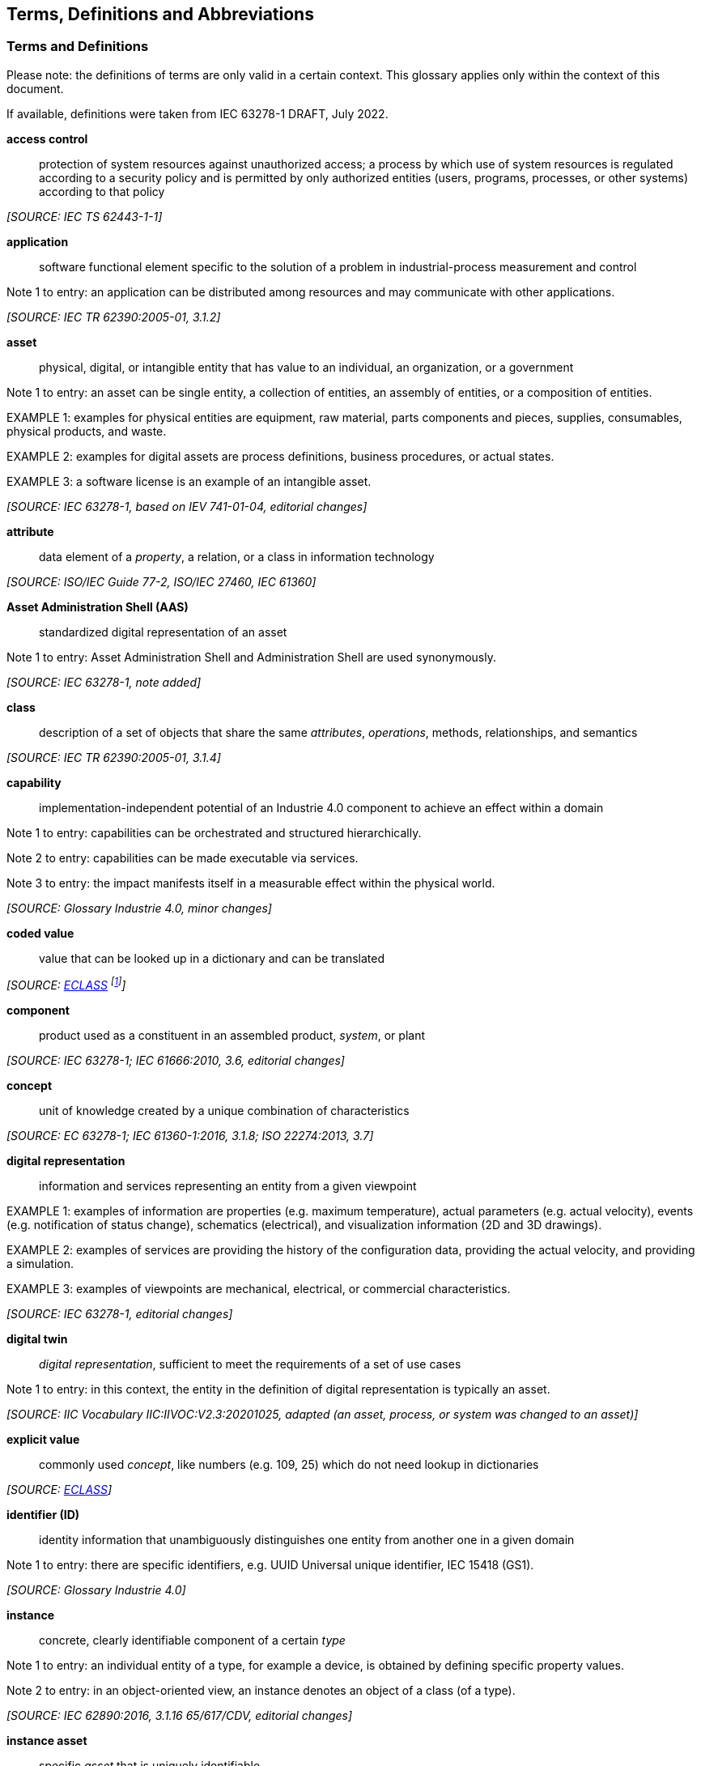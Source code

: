 ////
Copyright (c) 2023 Industrial Digital Twin Association

This work is licensed under a [Creative Commons Attribution 4.0 International License](
https://creativecommons.org/licenses/by/4.0/). 

SPDX-License-Identifier: CC-BY-4.0

Illustrations:
Plattform Industrie 4.0; Anna Salari, Publik. Agentur für Kommunikation GmbH, designed by Publik. Agentur für Kommunikation GmbH
////



== Terms, Definitions and Abbreviations

=== Terms and Definitions

====
[.underline]#Please note#: the definitions of terms are only valid in a certain context. This glossary applies only within the context of this document.
====

If available, definitions were taken from IEC 63278-1 DRAFT, July 2022.

[glossary]
*access control*::

protection of system resources against unauthorized access; a process by which use of system resources is regulated according to a security policy and is permitted by only authorized entities (users, programs, processes, or other systems) according to that policy

_[SOURCE: IEC TS 62443-1-1]_

*application*::

software functional element specific to the solution of a problem in industrial-process measurement and control


====
Note 1 to entry: an application can be distributed among resources and may communicate with other applications.
====


_[SOURCE: IEC TR 62390:2005-01, 3.1.2]_

*asset*::

physical, digital, or intangible entity that has value to an individual, an organization, or a government


====
Note 1 to entry: an asset can be single entity, a collection of entities, an assembly of entities, or a composition of entities.
====



====
EXAMPLE 1: examples for physical entities are equipment, raw material, parts components and pieces, supplies, consumables, physical products, and waste.
====



====
EXAMPLE 2: examples for digital assets are process definitions, business procedures, or actual states.
====



====
EXAMPLE 3: a software license is an example of an intangible asset.
====


_[SOURCE: IEC 63278-1, based on IEV 741-01-04, editorial changes]_

*attribute*::

data element of a _property_, a relation, or a class in information technology

_[SOURCE: ISO/IEC Guide 77-2, ISO/IEC 27460, IEC 61360]_


*Asset Administration Shell (AAS)*::

standardized digital representation of an asset


====
Note 1 to entry: Asset Administration Shell and Administration Shell are used synonymously.
====


_[SOURCE: IEC 63278-1, note added]_

*class*::

description of a set of objects that share the same _attributes_, _operations_, methods, relationships, and semantics

_[SOURCE: IEC TR 62390:2005-01, 3.1.4]_

*capability*::

implementation-independent potential of an Industrie 4.0 component to achieve an effect within a domain


====
Note 1 to entry: capabilities can be orchestrated and structured hierarchically.
====



====
Note 2 to entry: capabilities can be made executable via services.
====



====
Note 3 to entry: the impact manifests itself in a measurable effect within the physical world.
====


_[SOURCE: Glossary Industrie 4.0, minor changes]_

*coded value*::

value that can be looked up in a dictionary and can be translated

_[SOURCE: link:https://eclass.eu/support/technical-specification/data-model/conceptual-data-model[ECLASS] footnote:[In IEC61360:2017, this refers to a "term" of a value list]]_

*component*::

product used as a constituent in an assembled product, _system_, or plant

_[SOURCE: IEC 63278-1; IEC 61666:2010, 3.6, editorial changes]_

*concept*::

unit of knowledge created by a unique combination of characteristics

_[SOURCE: EC 63278-1; IEC 61360-1:2016, 3.1.8; ISO 22274:2013, 3.7]_

*digital representation*::

information and services representing an entity from a given viewpoint


====
EXAMPLE 1: examples of information are properties (e.g. maximum temperature), actual parameters (e.g. actual velocity), events (e.g. notification of status change), schematics (electrical), and visualization information (2D and 3D drawings).
====



====
EXAMPLE 2: examples of services are providing the history of the configuration data, providing the actual velocity, and providing a simulation.
====



====
EXAMPLE 3: examples of viewpoints are mechanical, electrical, or commercial characteristics.
====


_[SOURCE: IEC 63278-1, editorial changes]_

*digital twin*::

_digital representation_, sufficient to meet the requirements of a set of use cases


====
Note 1 to entry: in this context, the entity in the definition of digital representation is typically an asset.
====


_[SOURCE: IIC Vocabulary IIC:IIVOC:V2.3:20201025, adapted (an asset, process, or system was changed to an asset)]_

*explicit value*::

commonly used _concept_, like numbers (e.g. 109, 25) which do not need lookup in dictionaries

_[SOURCE: link:https://eclass.eu/support/technical-specification/data-model/conceptual-data-model[ECLASS]]_


*identifier (ID)*::

identity information that unambiguously distinguishes one entity from another one in a given domain


====
Note 1 to entry: there are specific identifiers, e.g. UUID Universal unique identifier, IEC 15418 (GS1).
====


_[SOURCE: Glossary Industrie 4.0]_

*instance*::

concrete, clearly identifiable component of a certain _type_


====
Note 1 to entry: an individual entity of a type, for example a device, is obtained by defining specific property values.
====



====
Note 2 to entry: in an object-oriented view, an instance denotes an object of a class (of a type).
====


_[SOURCE: IEC 62890:2016, 3.1.16 65/617/CDV, editorial changes]_

*instance asset*::

specific _asset_ that is uniquely identifiable


====
EXAMPLE 1: examples of instance assets are material, a product, a part, a device, a machine, software, a control system, a production system.
====


_[SOURCE: IEC 63278-1, editorial changes]_

*operation*::

executable realization of a function


====
Note 1 to entry: the term method is synonymous to operation.
====



====
Note 2 to entry: an operation has a name and a list of parameters [ISO 19119:2005, 4.1.3].
====


_[SOURCE: Glossary Industrie 4.0, editorial changes]_

*ontology*::

collection of concepts, where each concept is constituted by an identifier, name, description, and additional entities and where relationships between concepts can be described without restriction

_[SOURCE: IEC 63278-1]_

*property*

defined characteristic suitable for the description and differentiation of products or components


====
Note 1 to entry: the concept of type and instance applies to properties.
====



====
Note 2 to entry: this definition applies to properties as described in IEC 61360/ ISO 13584-42.
====



====
Note 3 to entry: the property types are defined in dictionaries (like IEC component data dictionary or ECLASS), they do not have a value. The property type is also called data element type in some standards.
====



====
Note 4 to entry: the property instances have a value and are provided by the manufacturers. A property instance is also called property-value pair in certain standards.
====



====
Note 5 to entry: properties include nominal value, actual value, runtime variables, measurement values, etc.
====



====
Note 6 to entry: a property describes one characteristic of a given object.
====



====
Note 7 to entry: a property can have attributes such as code, version, and revision.
====



====
Note 8 to entry: the specification of a property can include predefined choices of values.
====


_[SOURCE: according to ISO/IEC Guide 77-2] as well as [SOURCE: according to Glossary Industrie 4.0]_

*qualifier*::

well-defined element associated with a _property_ instance or _submodel element_, restricting the value statement to a certain period of time or use case


====
Note 1 to entry: qualifiers can have associated values.
====


_[SOURCE: according to IEC 62569-1]_

*service*::

Demarcated scope of functionality which is offered by an https://www.plattform-i40.de/PI40/Redaktion/EN/Glossary/E/entity_glossary.html[entity] or organization via https://www.plattform-i40.de/PI40/Redaktion/EN/Glossary/I/interface_glossary.html[interfaces]


====
Note 1 to entry: one or multiple operations can be assigned to one service.
====


_[SOURCE: Glossary Industrie 4.0]_

*smart manufacturing*::

manufacturing that improves its performance aspects with integrated and intelligent use of processes and resources in cyber, physical and human spheres to create and deliver products and services, which also collaborates with other domains within enterprises' value chains


====
Note 1 to entry: performance aspects include agility, efficiency, safety, security, sustainability, or any other performance indicators identified by the enterprise.
====



====
Note 2 to entry: in addition to manufacturing, other enterprise domains can include engineering, logistics, marketing, procurement, sales, or any other domains identified by the enterprise.
====


_[SOURCE: IEC TR 63283-1:2022 ED1]_

*Submodel*::

container of SubmodelElements defining a hierarchical structure consisting of SubmodelElements

_[SOURCE: IEC 63278-1]_

*SubmodelElement*::

elements in a Submodel

_[SOURCE: IEC 63278-1]_

*Submodel template*::

container of Submodel template elements defining a hierarchical structure consisting of Submodel template elements


====
Note 1 to entry: a Submodel template is a specific kind of concept.
====


_[SOURCE: IEC 63278-1]_

*Submodel template element*::

elements in a Submodel template


====
Note 1 to entry: a Submodel template element is a specific kind of concept.
====


_[SOURCE: IEC 63278-1]_

*system*::

interacting, interrelated, or interdependent elements forming a complex whole

_[SOURCE: IEC 63278-1; IEC TS 62443-1-1:2009, 3.2.123]_

*technical functionality*::

functionality of the _Administration Shell_ that is exposed by an application programming interface (API) and that is creating added value to the respective _assets(s)_


====
Note 1 to entry: can consist of single elements, which are also known as functions, operations, methods, skills.
====


_[SOURCE: according to link:#bib18[[18\]]]_

*template*::

specification of the common features of an object in sufficient detail that such object can be instantiated using it


====
Note 1 to entry: object can be anything that has a type.
====


_[SOURCE: according to ISO/IEC 10746-2]_

*type*::

hardware or software element which specifies the common _attributes_ shared by all instances of the type

* [SOURCE: IEC TR 62390:2005-01, 3.1.25]

*type asset*::

(abstract) representation of a set of instance assets with common characteristics and features


====
Note 1 to entry: the set of instance assets may exist or may not exist.
Examples of type assets are type of material, a product type, a type of a part, a device type, a machine type, a type of software, a type of control system, a type of production system.
====


_[SOURCE: IEC 63278-1]_

*variable*::

software _entity_ that may take different values, one at a time

_[SOURCE: IEC 61499-1]_

=== Abbreviations Used in this Document

[cols="21%,79%",options="header",]
|===
|*Abbreviation* |*Description*
|AAS |Asset Administration Shell
|AASX |Package file format for the Asset Administration Shell
|AML |AutomationML
|API |Application Programming Interface
|BITKOM |Bundesverband Informationswirtschaft, Telekommunikation und neue Medien e. V.
|BLOB |Binary Large Object
|CDD |Common Data Dictionary
|GUID |Globally unique identifier
|I4.0 |Industrie 4.0
|ID |identifier
|IDTA |Industrial Digital Twin Association
|IEC |International Electrotechnical Commission
|IRDI |International Registration Data Identifier
|IRI |Internationalized Resource Identifier
|ISO |International Organization for Standardization
|JSON |JavaScript Object Notation
|MIME |Multipurpose Internet Mail Extensions
|OPC |Open Packaging Conventions (ECMA-376, ISO/IEC 29500-2)
|OPC UA |OPC Unified Architecture
|PDF |Portable Document Format
|RAMI4.0 |Reference Architecture Model Industrie 4.0
|RDF |Resource Description Framework
|REST |Representational State Transfer
|RFC |Request for Comment
|SOA |Service Oriented Architecture
|UML |Unified Modelling Language
|URI |Uniform Resource Identifier
|URL |Uniform Resource Locator
|URN |Uniform Resource Name
|UTC |Universal Time Coordinated
|VDE |Verband der Elektrotechnik, Elektronik und Informationstechnik e.V.
|VDI |Verein Deutscher Ingenieure e.V.
|VDMA |Verband Deutscher Maschinen- und Anlagenbau e.V.
|W3C |World Wide Web Consortium
|XML |eXtensible Markup Language
|ZIP |archive file format that supports lossless data compression
|ZVEI |Zentralverband Elektrotechnik- und Elektronikindustrie e. V.
|===

=== Abbreviations of Metamodel

The following abbreviations are not used in the document but may be used as abbreviations for the elements in the metamodel defined in this document.

. Elements with Allowed Identifying Values
[cols="33%,67%",options=header]
|===
|*Abbreviation* |*Description*
|AAS |AssetAdministrationShell
|Cap |Capability
|CD |ConceptDescription
|DE |DataElement
|DST |DataSpecification Template
|InOut |inoutputVariable
|In |inputVariable
|Prop |Property
|MLP |MultiLanguageProperty
|Range |Range
|Ent |Entity
|Evt |Event
|File |File
|Blob |Blob
|Opr |Operation
|Out |outputVariable
|Qfr |Qualifier
|Ref |ReferenceElement
|Rel |RelationshipElement
|RelA |AnnotatedRelationshipElement
|SM |Submodel
|SMC |SubmodelElementCollection
|SME |SubmodelElement
|SML |SubmodelElementList
|===